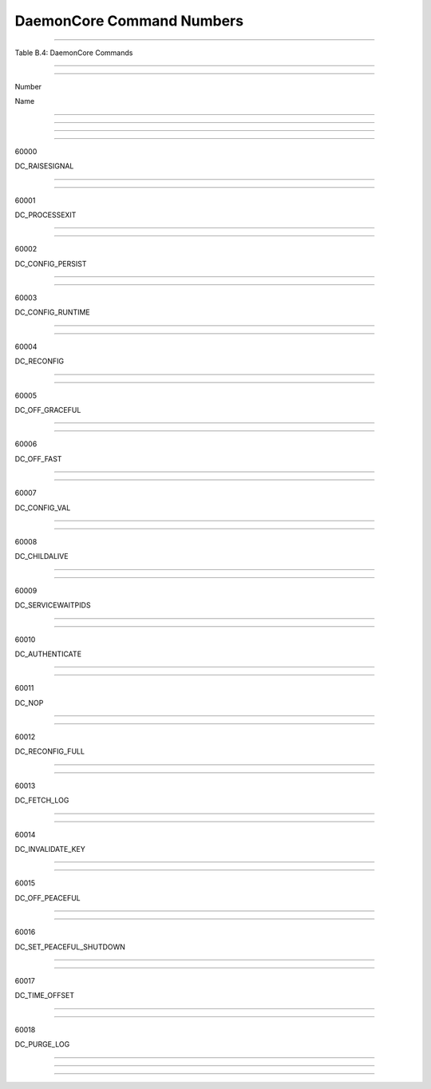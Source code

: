       

DaemonCore Command Numbers
==========================

--------------

Table B.4: DaemonCore Commands

--------------

--------------

Number

Name

--------------

--------------

--------------

--------------

60000

DC\_RAISESIGNAL

--------------

--------------

60001

DC\_PROCESSEXIT

--------------

--------------

60002

DC\_CONFIG\_PERSIST

--------------

--------------

60003

DC\_CONFIG\_RUNTIME

--------------

--------------

60004

DC\_RECONFIG

--------------

--------------

60005

DC\_OFF\_GRACEFUL

--------------

--------------

60006

DC\_OFF\_FAST

--------------

--------------

60007

DC\_CONFIG\_VAL

--------------

--------------

60008

DC\_CHILDALIVE

--------------

--------------

60009

DC\_SERVICEWAITPIDS

--------------

--------------

60010

DC\_AUTHENTICATE

--------------

--------------

60011

DC\_NOP

--------------

--------------

60012

DC\_RECONFIG\_FULL

--------------

--------------

60013

DC\_FETCH\_LOG

--------------

--------------

60014

DC\_INVALIDATE\_KEY

--------------

--------------

60015

DC\_OFF\_PEACEFUL

--------------

--------------

60016

DC\_SET\_PEACEFUL\_SHUTDOWN

--------------

--------------

60017

DC\_TIME\_OFFSET

--------------

--------------

60018

DC\_PURGE\_LOG

--------------

--------------

--------------

      
